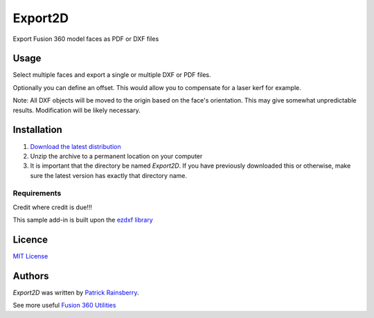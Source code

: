 Export2D
========
Export Fusion 360 model faces as PDF or DXF files

.. image:: resources/readMeCover.png

Usage
-----
Select multiple faces and export a single or multiple  DXF or PDF files.

Optionally you can define an offset. This would allow you to compensate for a laser kerf for example.

Note: All DXF objects will be moved to the origin based on the face's orientation.
This may give somewhat unpredictable results.
Modification will be likely necessary.

Installation
------------
1. `Download the latest distribution <https://github.com/tapnair/Export2D/raw/master/dist/__LATEST__/Export2D.zip>`_
2. Unzip the archive to a permanent location on your computer
3. It is important that the directory be named *Export2D*. If you have previously downloaded this or otherwise, make sure the latest version has exactly that directory name.

Requirements
^^^^^^^^^^^^
Credit where credit is due!!!

This sample add-in is built upon the `ezdxf library <https://github.com/mozman/ezdxf/blob/master/docs/source/introduction.rst>`_

Licence
-------
`MIT License`_

.. _MIT License: ./LICENSE

Authors
-------
`Export2D` was written by `Patrick Rainsberry <patrick.rainsberry@autodesk.com>`_.

See more useful `Fusion 360 Utilities`_

.. _Fusion 360 Utilities: https://tapnair.github.io/index.html

